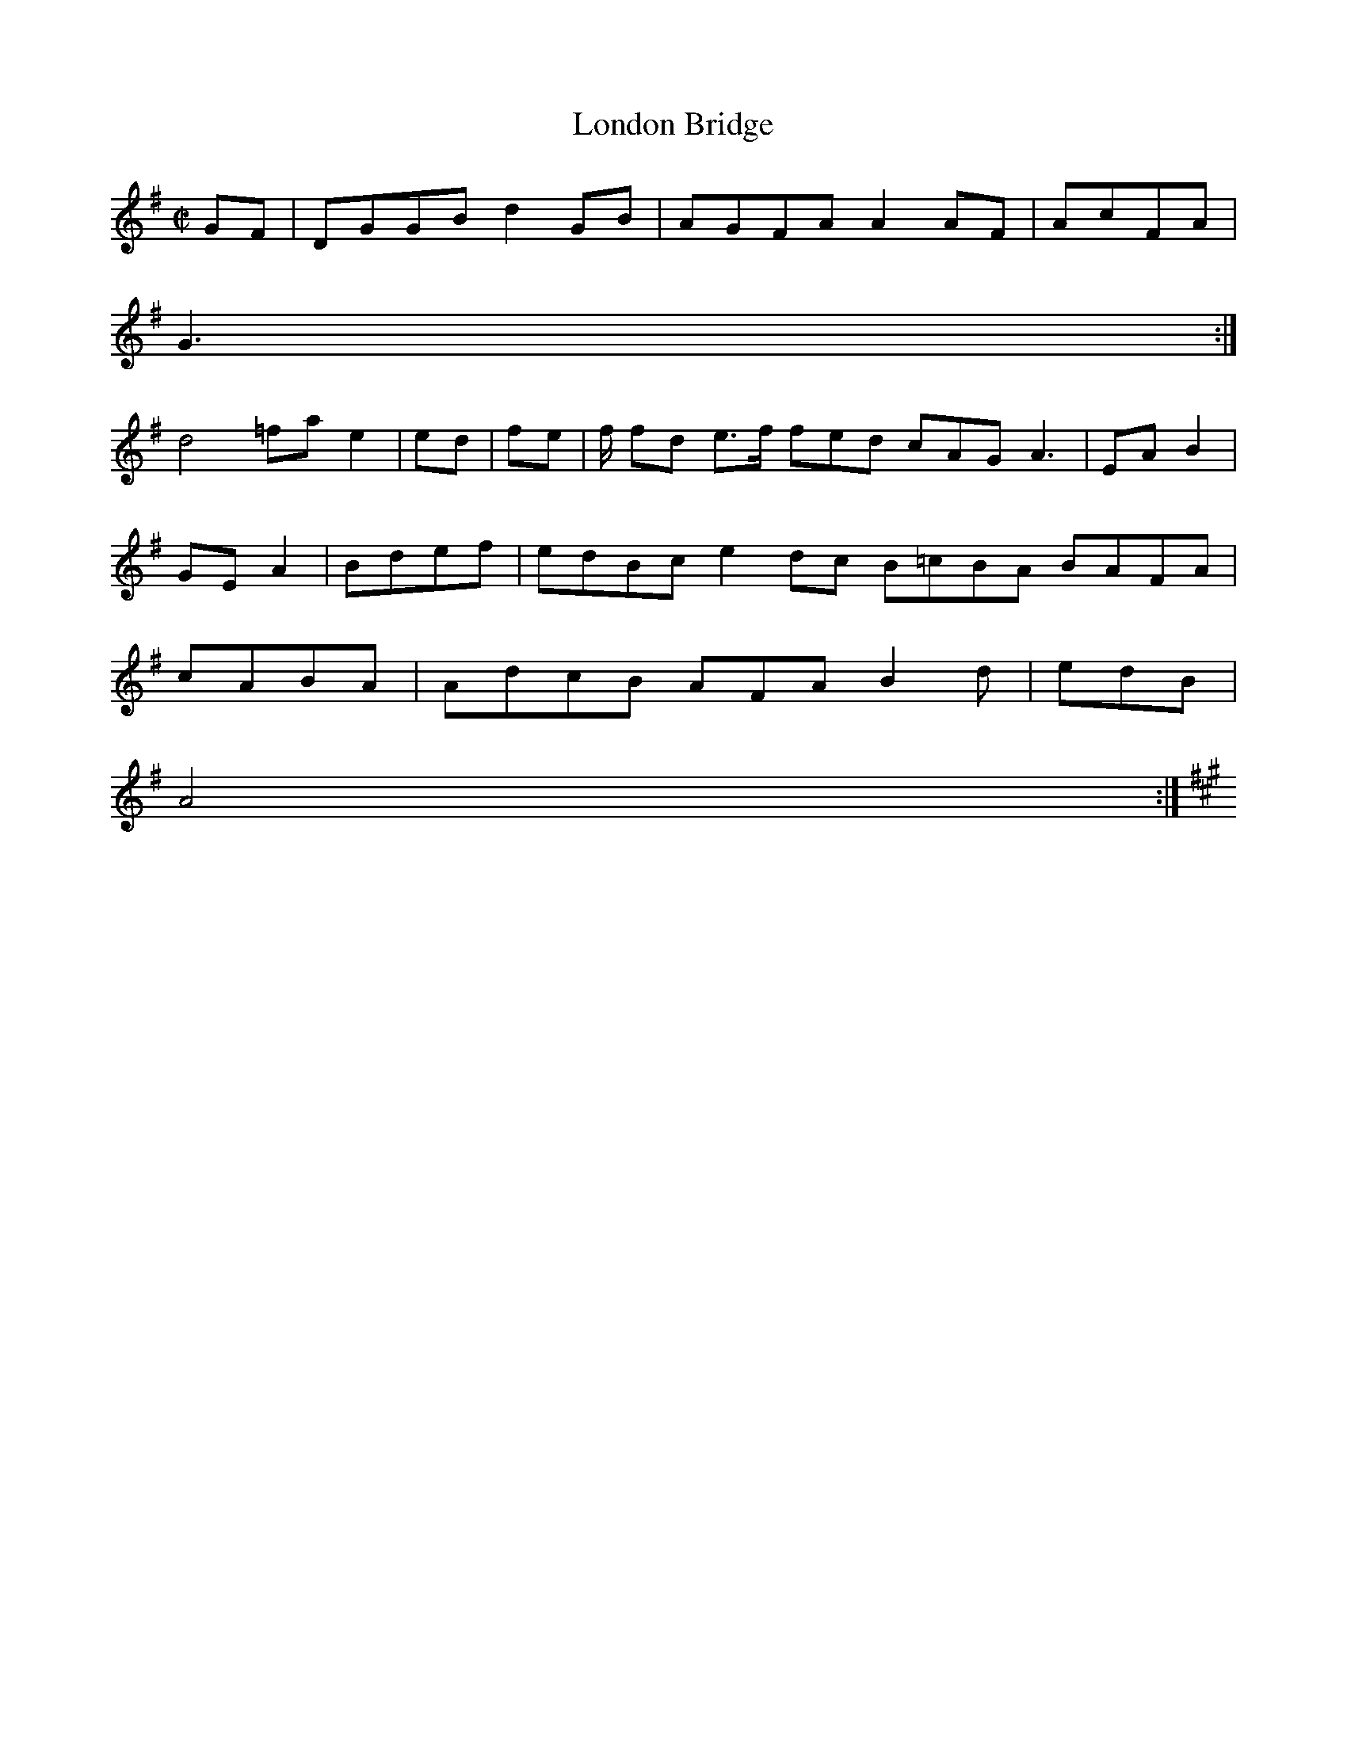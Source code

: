 X:2
T:London Bridge
Z: id:dc-hornpipe-2
M:C|
L:1/8
K:G Major
GF|DGGB d2GB|AGFA A2AF|AcFA|!
G3:|!
K:|!
d4 =fa e2|ed|fe|f/ fd e>f fed cAG A3|EAB2|GEA2|Bdef|edBc e2dc B=cBA BAFA|cABA|AdcB AFA B2d|edB|!
A4:|!
K:A B2BA BAAF GEDE BEAD FAFA|GFA|AdB